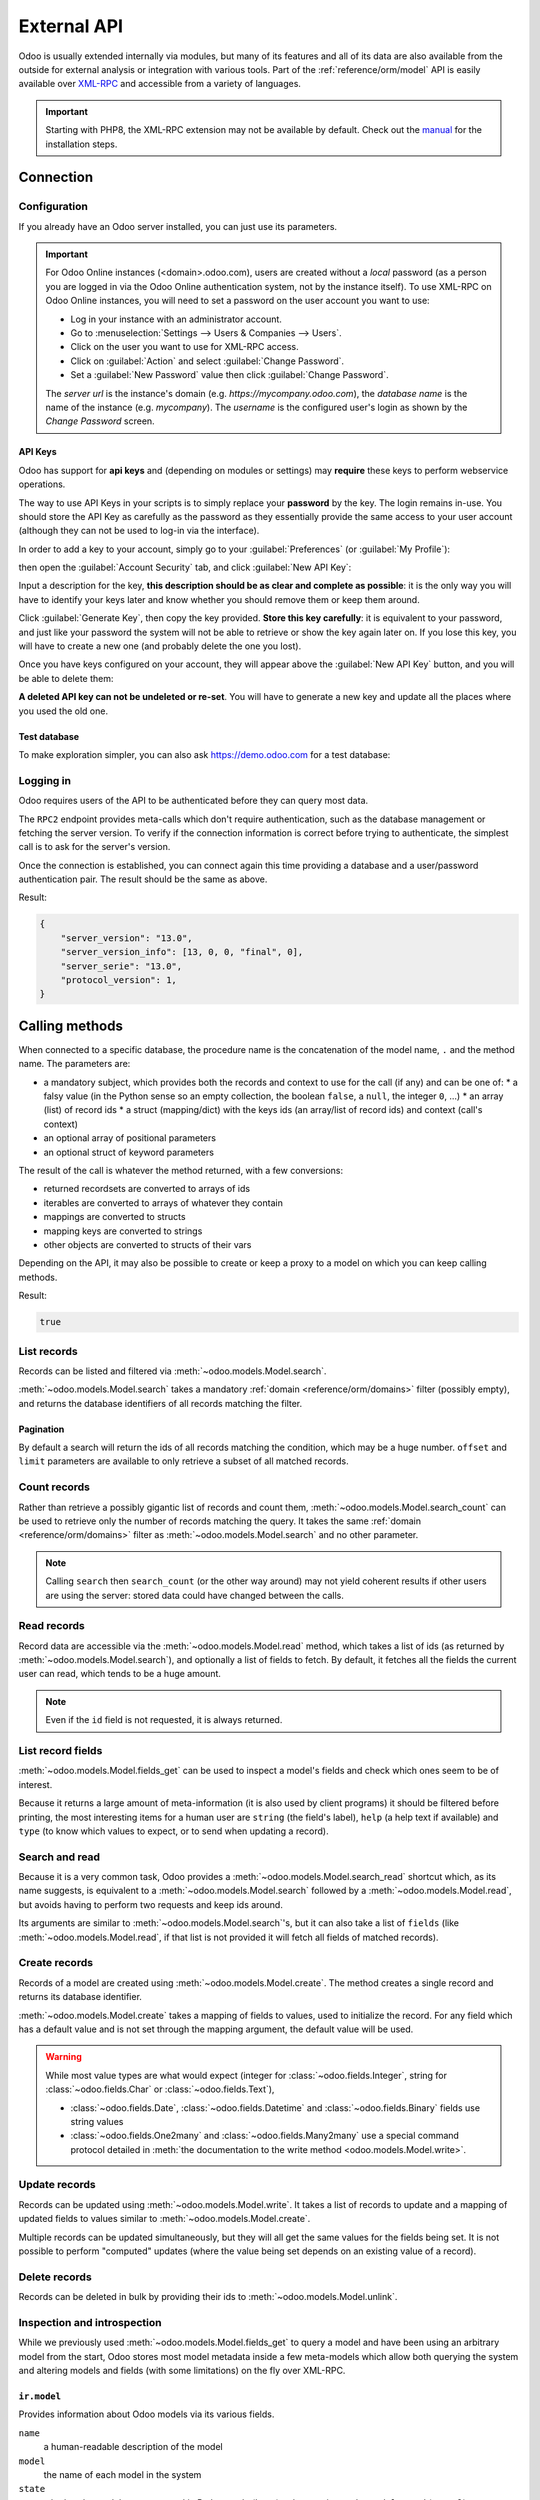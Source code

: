 ============
External API
============

Odoo is usually extended internally via modules, but many of its features and
all of its data are also available from the outside for external analysis or
integration with various tools. Part of the :ref:`reference/orm/model` API is
easily available over XML-RPC_ and accessible from a variety of languages.

.. important::
   Starting with PHP8, the XML-RPC extension may not be available by default.
   Check out the `manual <https://www.php.net/manual/en/xmlrpc.installation.php>`_
   for the installation steps.

.. seealso::
   - :doc:`Tutorial on web services <../howtos/web_services>`

Connection
==========

Configuration
-------------

If you already have an Odoo server installed, you can just use its parameters.

.. important::

   For Odoo Online instances (<domain>.odoo.com), users are created without a
   *local* password (as a person you are logged in via the Odoo Online
   authentication system, not by the instance itself). To use XML-RPC on Odoo
   Online instances, you will need to set a password on the user account you
   want to use:

   * Log in your instance with an administrator account.
   * Go to :menuselection:`Settings --> Users & Companies --> Users`.
   * Click on the user you want to use for XML-RPC access.
   * Click on :guilabel:`Action` and select :guilabel:`Change Password`.
   * Set a :guilabel:`New Password` value then click :guilabel:`Change Password`.

   The *server url* is the instance's domain (e.g.
   *https://mycompany.odoo.com*), the *database name* is the name of the
   instance (e.g. *mycompany*). The *username* is the configured user's login
   as shown by the *Change Password* screen.

.. tabs::

   .. code-tab:: python

      url = <insert server URL>  # 'mycompany.odoo.com'
      database = <insert database name>  # 'mycompany'
      username = 'admin'
      password = <insert password for your admin user (default: admin)>

   .. code-tab:: ruby

      url = <insert server URL>  # "mycompany.odoo.com"
      database = <insert database name>  # "mycompany"
      username = "admin"
      password = <insert password for your admin user (default: admin)>

   .. code-tab:: php

      $url = <insert server URL>;  // "mycompany.odoo.com"
      $database = <insert database name>;  // "mycompany"
      $username = "admin";
      $password = <insert password for your admin user (default: admin)>;

   .. code-tab:: java

      final String url = <insert server URL>,  // "mycompany.odoo.com"
            database = <insert database name>,  // "mycompany"
            username = "admin",
            password = <insert password for your admin user (default: admin)>;

API Keys
~~~~~~~~

.. versionadded:: 14.0

Odoo has support for **api keys** and (depending on modules or settings) may
**require** these keys to perform webservice operations.

The way to use API Keys in your scripts is to simply replace your **password**
by the key. The login remains in-use. You should store the API Key as carefully
as the password as they essentially provide the same access to your user
account (although they can not be used to log-in via the interface).

In order to add a key to your account, simply go to your
:guilabel:`Preferences` (or :guilabel:`My Profile`):

.. image:: external_api/preferences.png
   :align: center

then open the :guilabel:`Account Security` tab, and click
:guilabel:`New API Key`:

.. image:: external_api/account-security.png
   :align: center

Input a description for the key, **this description should be as clear and
complete as possible**: it is the only way you will have to identify your keys
later and know whether you should remove them or keep them around.

Click :guilabel:`Generate Key`, then copy the key provided. **Store this key
carefully**: it is equivalent to your password, and just like your password
the system will not be able to retrieve or show the key again later on. If you lose
this key, you will have to create a new one (and probably delete the one you
lost).

Once you have keys configured on your account, they will appear above the
:guilabel:`New API Key` button, and you will be able to delete them:

.. image:: external_api/delete-key.png
   :align: center

**A deleted API key can not be undeleted or re-set**. You will have to generate
a new key and update all the places where you used the old one.

Test database
~~~~~~~~~~~~~

To make exploration simpler, you can also ask https://demo.odoo.com for a test
database:

.. tabs::

   .. code-tab:: python

      info = xmlrpc.client.ServerProxy('https://demo.odoo.com/start').start()
      url, database, username, password = \
         info['host'][8:], info['database'], info['user'], info['password']

   .. code-tab:: ruby

      info = XMLRPC::Client.new2('https://demo.odoo.com/start').call('start')
      url, database, username, password = \
         info['host'][8..-1], info['database'], info['user'], info['password']

   .. group-tab:: PHP

      .. code-block:: php

         $info = ripcord::client('https://demo.odoo.com/start')->start();
         list($url, $database, $username, $password) =
           [substr($info['host'], 8), $info['database'], $info['user'], $info['password']];

      .. note::
         These examples use the `Ripcord <https://code.google.com/p/ripcord/>`_
         library, which provides a simple XML-RPC API. Ripcord requires that
         `XML-RPC support be enabled
         <https://php.net/manual/en/xmlrpc.installation.php>`_ in your PHP
         installation.

         Since calls are performed over
         `HTTPS <https://en.wikipedia.org/wiki/HTTP_Secure>`_, it also requires that
         the `OpenSSL extension
         <https://php.net/manual/en/openssl.installation.php>`_ be enabled.

   .. group-tab:: Java

      .. code-block:: java

         final XmlRpcClient start =  new XmlRpcClient() {{
             setConfig(new XmlRpcClientConfigImpl() {{
                 setServerURL(new URL("https://demo.odoo.com/start"));
             }});
         }};
         final Map<String, String> info =
             (Map<String, String>) start.execute("start", emptyList());

         final String url = info.get("host").substring(8),
                 database = info.get("database"),
                 username = info.get("user"),
                 password = info.get("password");

      .. note::
         These examples use the `Apache XML-RPC library <https://ws.apache.org/xmlrpc/>`_.

         The examples do not include imports as these imports couldn't be
         pasted in the code.

Logging in
----------

Odoo requires users of the API to be authenticated before they can query most
data.

The ``RPC2`` endpoint provides meta-calls which don't require
authentication, such as the database management or fetching the server
version. To verify if the connection information is correct before trying
to authenticate, the simplest call is to ask for the server's version.

.. tabs::

   .. group-tab:: Python XML-RPC

      .. literalinclude:: {ODOO_RELPATH}/odoo/addons/rpc2/tests/test_xmlrpc2.py
         :language: python
         :dedent: 8
         :start-after: <docanchor logging_in common>
         :end-before: </docanchor logging_in common>

   .. group-tab:: Python JSON-RPC

      .. literalinclude:: {ODOO_RELPATH}/odoo/addons/rpc2/tests/test_jsonrpc2.py
         :language: python
         :dedent: 8
         :start-after: <docanchor logging_in common>
         :end-before: </docanchor logging_in common>

   .. group-tab:: Ruby

      .. literalinclude:: {ODOO_RELPATH}/odoo/addons/rpc2/tests/test_rpc2.rb
         :langage: ruby
         :dedent: 0
         :start-after: <docanchor logging_in common>
         :end-before: </docanchor logging_in common>

   .. group-tab:: PHP

      .. literalinclude:: {ODOO_RELPATH}/odoo/addons/rpc2/tests/test_rpc2.php
         :langage: php
         :dedent: 0
         :start-after: <docanchor logging_in common>
         :end-before: </docanchor logging_in common>

   .. group-tab:: Java

      .. literalinclude:: {ODOO_RELPATH}/odoo/addons/rpc2/tests/test_rpc2.java
         :langage: java
         :dedent: 8
         :start-after: <docanchor logging_in common>
         :end-before: </docanchor logging_in common>

   .. group-tab:: cURL

      .. literalinclude:: {ODOO_RELPATH}/odoo/addons/rpc2/tests/test_rpc2.sh
         :langage: bash
         :start-after: <docanchor logging_in common>
         :end-before: </docanchor logging_in common>

Once the connection is established, you can connect again this time
providing a database and a user/password authentication pair. The
result should be the same as above.

.. tabs::

   .. group-tab:: Python XML-RPC

      .. literalinclude:: {ODOO_RELPATH}/odoo/addons/rpc2/tests/test_xmlrpc2.py
         :language: python
         :dedent: 8
         :start-after: <docanchor logging_in models>
         :end-before: </docanchor logging_in models>

   .. group-tab:: Python JSON-RPC

      .. literalinclude:: {ODOO_RELPATH}/odoo/addons/rpc2/tests/test_jsonrpc2.py
         :language: python
         :dedent: 8
         :start-after: <docanchor logging_in models>
         :end-before: </docanchor logging_in models>

   .. group-tab:: Ruby

      .. literalinclude:: {ODOO_RELPATH}/odoo/addons/rpc2/tests/test_rpc2.rb
         :language: ruby
         :dedent: 0
         :start-after: <docanchor logging_in models>
         :end-before: </docanchor logging_in models>

   .. group-tab:: PHP

      .. literalinclude:: {ODOO_RELPATH}/odoo/addons/rpc2/tests/test_rpc2.php
         :language: php
         :dedent: 0
         :start-after: <docanchor logging_in models>
         :end-before: </docanchor logging_in models>

   .. group-tab:: Java

      .. literalinclude:: {ODOO_RELPATH}/odoo/addons/rpc2/tests/test_rpc2.java
         :language: java
         :dedent: 8
         :start-after: <docanchor logging_in models>
         :end-before: </docanchor logging_in models>

   .. group-tab:: cURL

      .. literalinclude:: {ODOO_RELPATH}/odoo/addons/rpc2/tests/test_rpc2.sh
         :langage: bash
         :start-after: <docanchor logging_in models>
         :end-before: </docanchor logging_in models>

Result:

.. code-block:: json

   {
       "server_version": "13.0",
       "server_version_info": [13, 0, 0, "final", 0],
       "server_serie": "13.0",
       "protocol_version": 1,
   }

.. _api/external_api/calling_methods:

Calling methods
===============

When connected to a specific database, the procedure name is the concatenation
of the model name, ``.`` and the method name. The parameters are:

* a mandatory subject, which provides both the records and context to use for
  the call (if any) and can be one of:
  * a falsy value (in the Python sense so an empty collection, the boolean
  ``false``, a ``null``, the integer ``0``, ...)
  * an array (list) of record ids
  * a struct (mapping/dict) with the keys ids (an array/list of record ids) and
  context (call's context)
* an optional array of positional parameters
* an optional struct of keyword parameters

The result of the call is whatever the method returned, with a few conversions:

* returned recordsets are converted to arrays of ids
* iterables are converted to arrays of whatever they contain
* mappings are converted to structs
* mapping keys are converted to strings
* other objects are converted to structs of their vars

Depending on the API, it may also be possible to create or keep a proxy to a model on which you can keep calling methods.

.. tabs::

   .. group-tab:: Python XML-RPC

      .. literalinclude:: {ODOO_RELPATH}/odoo/addons/rpc2/tests/test_xmlrpc2.py
         :language: python
         :dedent: 8
         :start-after: <docanchor check_access_rights>
         :end-before: </docanchor check_access_rights>

   .. group-tab:: Python JSON-RPC

      .. literalinclude:: {ODOO_RELPATH}/odoo/addons/rpc2/tests/test_jsonrpc2.py
         :language: python
         :dedent: 8
         :start-after: <docanchor check_access_rights>
         :end-before: </docanchor check_access_rights>

   .. group-tab:: Ruby

      .. literalinclude:: {ODOO_RELPATH}/odoo/addons/rpc2/tests/test_rpc2.rb
         :language: ruby
         :dedent: 0
         :start-after: <docanchor check_access_rights>
         :end-before: </docanchor check_access_rights>

   .. group-tab:: PHP

      .. literalinclude:: {ODOO_RELPATH}/odoo/addons/rpc2/tests/test_rpc2.php
         :language: php
         :dedent: 0
         :start-after: <docanchor check_access_rights>
         :end-before: </docanchor check_access_rights>

   .. group-tab:: Java

      .. literalinclude:: {ODOO_RELPATH}/odoo/addons/rpc2/tests/test_rpc2.java
         :language: java
         :dedent: 8
         :start-after: <docanchor check_access_rights>
         :end-before: </docanchor check_access_rights>

   .. group-tab:: cURL

      .. literalinclude:: {ODOO_RELPATH}/odoo/addons/rpc2/tests/test_rpc2.sh
         :language: bash
         :start-after: <docanchor check_access_rights>
         :end-before: </docanchor check_access_rights>

Result:

.. code-block:: json

   true


List records
------------

Records can be listed and filtered via :meth:`~odoo.models.Model.search`.

:meth:`~odoo.models.Model.search` takes a mandatory
:ref:`domain <reference/orm/domains>` filter (possibly empty), and returns the
database identifiers of all records matching the filter.

.. example::

   To list customer companies, for instance:

   .. tabs::

      .. group-tab:: Python XML-RPC

         .. literalinclude:: {ODOO_RELPATH}/odoo/addons/rpc2/tests/test_xmlrpc2.py
            :language: python
            :dedent: 8
            :start-after: <docanchor list_records>
            :end-before: </docanchor list_records>

      .. group-tab:: Python XML-RPC

         .. literalinclude:: {ODOO_RELPATH}/odoo/addons/rpc2/tests/test_jsonrpc2.py
            :language: python
            :dedent: 16
            :start-after: <docanchor list_records>
            :end-before: </docanchor list_records>

      .. group-tab:: Ruby

         .. literalinclude:: {ODOO_RELPATH}/odoo/addons/rpc2/tests/test_rpc2.rb
            :language: ruby
            :start-after: <docanchor list_records>
            :end-before: </docanchor list_records>

      .. group-tab:: PHP

         .. literalinclude:: {ODOO_RELPATH}/odoo/addons/rpc2/tests/test_rpc2.rb
            :language: ruby
            :start-after: <docanchor list_records>
            :end-before: </docanchor list_records>

      .. group-tab:: Java

         .. literalinclude:: {ODOO_RELPATH}/odoo/addons/rpc2/tests/test_rpc2.java
            :language: java
            :start-after: <docanchor list_records>
            :end-before: </docanchor list_records>

      .. group-tab:: cURL

         .. literalinclude:: {ODOO_RELPATH}/odoo/addons/rpc2/tests/test_rpc2.sh
            :language: bash
            :start-after: <docanchor list_records>
            :end-before: </docanchor list_records>


   Result:

   .. code-block:: json

      [7, 18, 12, 14, 17, 19, 8, 31, 26, 16, 13, 20, 30, 22, 29, 15, 23, 28, 74]

Pagination
~~~~~~~~~~

By default a search will return the ids of all records matching the
condition, which may be a huge number. ``offset`` and ``limit`` parameters are
available to only retrieve a subset of all matched records.

.. example::

   .. tabs::

      .. group-tab:: Python XML-RPC

         .. literalinclude:: {ODOO_RELPATH}/odoo/addons/rpc2/tests/test_xmlrpc2.py
            :language: python
            :dedent: 8
            :start-after: <docanchor pagination>
            :end-before: </docanchor pagination>

      .. group-tab:: Python XML-RPC

         .. literalinclude:: {ODOO_RELPATH}/odoo/addons/rpc2/tests/test_jsonrpc2.py
            :language: python
            :dedent: 16
            :start-after: <docanchor pagination>
            :end-before: </docanchor pagination>

      .. group-tab:: Ruby

         .. literalinclude:: {ODOO_RELPATH}/odoo/addons/rpc2/tests/test_rpc2.rb
            :language: ruby
            :start-after: <docanchor pagination>
            :end-before: </docanchor pagination>

      .. group-tab:: PHP

         .. literalinclude:: {ODOO_RELPATH}/odoo/addons/rpc2/tests/test_rpc2.rb
            :language: ruby
            :start-after: <docanchor pagination>
            :end-before: </docanchor pagination>

      .. group-tab:: Java

         .. literalinclude:: {ODOO_RELPATH}/odoo/addons/rpc2/tests/test_rpc2.java
            :language: java
            :start-after: <docanchor pagination>
            :end-before: </docanchor pagination>

      .. group-tab:: cURL

         .. literalinclude:: {ODOO_RELPATH}/odoo/addons/rpc2/tests/test_rpc2.sh
            :language: bash
            :start-after: <docanchor pagination>
            :end-before: </docanchor pagination>

   Result:

   .. code-block:: json

      [13, 20, 30, 22, 29]

Count records
-------------

Rather than retrieve a possibly gigantic list of records and count them,
:meth:`~odoo.models.Model.search_count` can be used to retrieve
only the number of records matching the query. It takes the same
:ref:`domain <reference/orm/domains>` filter as
:meth:`~odoo.models.Model.search` and no other parameter.

.. example::

   .. tabs::

      .. code-tab:: python

            partners = models.res.partner
            partners.search_count(
                [],
                [[['is_company', '=', True]]]
            )

      .. code-tab:: ruby

            partners = models.proxy('res.partner')
            partners.search_count(
                [],
                [[['is_company', '=', true]]]
            )

      .. code-tab:: php

            $partners = $models->res->partner;
            $partners->search_count(
                [],
                [[['is_company', '=', true]]]
            )

      .. code-tab:: java

            (Integer)models.execute("res.parter.search_count", asList(
                0,
                asList(asList(asList("is_company", "=", true)))
            ));

   Result:

   .. code-block:: json

      19

.. note::
   Calling ``search`` then ``search_count`` (or the other way around) may not
   yield coherent results if other users are using the server: stored data
   could have changed between the calls.

Read records
------------

Record data are accessible via the :meth:`~odoo.models.Model.read` method,
which takes a list of ids (as returned by
:meth:`~odoo.models.Model.search`), and optionally a list of fields to
fetch. By default, it fetches all the fields the current user can read,
which tends to be a huge amount.

.. example::

   .. tabs::

      .. code-tab:: python

            partners = models.res.partner
            ids = partners.search(
                [],
                [[['is_company', '=', True]]],
                {'limit': 1}
            )
            [record] = partners.read(ids)
            # count the number of fields fetched by default
            len(record)

      .. code-tab:: ruby

            partners = models.proxy('res.partner')
            ids = partners.search(
                [],
                [[['is_company', '=', true]]],
                {limit: 1}
            )
            record = partners.read(ids).first
            record.length

      .. code-tab:: php

            $partners = $models->res->partner;
            $ids = $partners->search(
                [],
                [[['is_company', '=', true]]],
                ['limit' => 1]
            );
            $record = $partners->read($ids)[0];
            count($record);

      .. code-tab:: java

            final List ids = asList((Object[])models.execute(
                "res.partner.search", asList(
                    0,
                    asList(asList(asList("is_company", "=", true))),
                    new HashMap() {{ put("limit", 1); }}
                )
            ))
            final Map record = (Map)((Object[])models.execute(
                "res.partner.read", asList(ids)
            )[0];
            // count the number of fields fetched by default
            record.size();

   Result:

   .. code-block:: json

      121

   Conversely, picking only three fields deemed interesting.

   .. tabs::

      .. code-tab:: python

            partners.read(ids, [], {
                'fields': ['name', 'country_id', 'comment']
            })

      .. code-tab:: ruby

            partners.read(ids, [], {
                'fields': ['name', 'country_id', 'comment']
            })

      .. code-tab:: php

            partners.read(ids, [], [
                'fields' => ['name', 'country_id', 'comment']
            ])

      .. code-tab:: java

            asList((Object[])models.execute("res.partner.read", asList(
                asList(ids),
                emptyList(),
                new HashMap() {{
                    put("fields", asList("name", "country_id", "comment"));
                }}
            )));

   Result:

   .. code-block:: json

      [{"comment": false, "country_id": [21, "Belgium"], "id": 7, "name": "Agrolait"}]

.. note::
   Even if the ``id`` field is not requested, it is always returned.

List record fields
------------------

:meth:`~odoo.models.Model.fields_get` can be used to inspect
a model's fields and check which ones seem to be of interest.

Because it returns a large amount of meta-information (it is also used by client
programs) it should be filtered before printing, the most interesting items
for a human user are ``string`` (the field's label), ``help`` (a help text if
available) and ``type`` (to know which values to expect, or to send when
updating a record).

.. example::

   .. tabs::

       .. code-tab:: python

            partners = models.res.partner
            partners.fields_get(
                [],
                [],
                {'attributes': ['string', 'help', 'type']}
            )

       .. code-tab:: ruby

            partners = models.proxy('res.partner')
            partners.fields_get(
                [],
                [],
                {'attributes': ['string', 'help', 'type']}
            )

       .. code-tab:: php

            $partners = $models->res->partner;
            $partners->fields_get(
                [],
                [],
                ['attributes' => ['string', 'help', 'type']]
            )

       .. code-tab:: java

            (Map<String, Map<String, Object>>)models.execute(
                "res.partner.fields_get", asList(
                    0,
                    emptyList(),
                    new HashMap() {{
                        put("attributes", asList("string", "help", "type"));
                    }}
                )
            );

   Result:

   .. code-block:: json

      {
          "ean13": {
              "type": "char",
              "help": "BarCode",
              "string": "EAN13"
          },
          "property_account_position_id": {
              "type": "many2one",
              "help": "The fiscal position will determine taxes and accounts used for the partner.",
              "string": "Fiscal Position"
          },
          "signup_valid": {
              "type": "boolean",
              "help": "",
              "string": "Signup Token is Valid"
          },
          "date_localization": {
              "type": "date",
              "help": "",
              "string": "Geo Localization Date"
          },
          "ref_company_ids": {
              "type": "one2many",
              "help": "",
              "string": "Companies that refers to partner"
          },
          "sale_order_count": {
              "type": "integer",
              "help": "",
              "string": "# of Sales Order"
          },
          "purchase_order_count": {
              "type": "integer",
              "help": "",
              "string": "# of Purchase Order"
          },

Search and read
---------------

Because it is a very common task, Odoo provides a
:meth:`~odoo.models.Model.search_read` shortcut which, as its name suggests, is
equivalent to a :meth:`~odoo.models.Model.search` followed by a
:meth:`~odoo.models.Model.read`, but avoids having to perform two requests
and keep ids around.

Its arguments are similar to :meth:`~odoo.models.Model.search`'s, but it
can also take a list of ``fields`` (like :meth:`~odoo.models.Model.read`,
if that list is not provided it will fetch all fields of matched records).

.. example::

   .. tabs::

      .. code-tab:: python

            partners = models.res.partner
            partners.search_read(
                [],
                [[['is_company', '=', True]]],
                {'fields': ['name', 'country_id', 'comment'], 'limit': 5}
            )

      .. code-tab:: ruby

            partners = models.proxy('res.partner')
            partners.search_read(
                [],
                [[['is_company', '=', true]]],
                {fields: %w[name country_id comment], limit: 5}
            )

      .. code-tab:: php

            $partners = $models->res->partner;
            $partners->search_read(
                [],
                [[['is_company', '=', true]]],
                ['fields'=>['name', 'country_id', 'comment'], 'limit'=>5]
            )

      .. code-tab:: java

            asList((Object[])models.execute(
                "res.partner.search_read", asList(
                    0,
                    asList(asList(asList("is_company", "=", true))),
                    new HashMap() {{
                        put("fields", asList("name", "country_id", "comment"));
                        put("limit", 5);
                    }}
                )
            ));

   Result:

   .. code-block:: json

      [
          {
              "comment": false,
              "country_id": [ 21, "Belgium" ],
              "id": 7,
              "name": "Agrolait"
          },
          {
              "comment": false,
              "country_id": [ 76, "France" ],
              "id": 18,
              "name": "Axelor"
          },
          {
              "comment": false,
              "country_id": [ 233, "United Kingdom" ],
              "id": 12,
              "name": "Bank Wealthy and sons"
          },
          {
              "comment": false,
              "country_id": [ 105, "India" ],
              "id": 14,
              "name": "Best Designers"
          },
          {
              "comment": false,
              "country_id": [ 76, "France" ],
              "id": 17,
              "name": "Camptocamp"
          }
      ]

Create records
--------------

Records of a model are created using :meth:`~odoo.models.Model.create`. The
method creates a single record and returns its database identifier.

:meth:`~odoo.models.Model.create` takes a mapping of fields to values, used
to initialize the record. For any field which has a default value and is not
set through the mapping argument, the default value will be used.

.. example::

   .. tabs::

      .. code-tab:: python

            partners = models.res.partner
            [id] = partners.create(
                [],
                [{'name': 'New Partner'}]
            )

      .. code-tab:: ruby

            partners = models.proxy('res.partner')
            id = partners.create(
                [],
                [{name: 'New Partner'}]
            ).first

      .. code-tab:: php

            $partners = $models->res->partner;
            $id = $partners->create(
                [],
                [['name' => 'New Partner']]
            )[0];

      .. code-tab:: java

            final Integer id = (Integer)models.execute(
                "res.partner.create", asList(
                    0,
                    asList(new HashMap() {{
                        put("name", "New Partner");
                    }})

   Result:

   .. code-block:: json

      78

.. warning::
   While most value types are what would expect (integer for
   :class:`~odoo.fields.Integer`, string for :class:`~odoo.fields.Char`
   or :class:`~odoo.fields.Text`),

   - :class:`~odoo.fields.Date`, :class:`~odoo.fields.Datetime` and
     :class:`~odoo.fields.Binary` fields use string values
   - :class:`~odoo.fields.One2many` and :class:`~odoo.fields.Many2many`
     use a special command protocol detailed in :meth:`the documentation to
     the write method <odoo.models.Model.write>`.

Update records
--------------

Records can be updated using :meth:`~odoo.models.Model.write`. It takes
a list of records to update and a mapping of updated fields to values similar
to :meth:`~odoo.models.Model.create`.

Multiple records can be updated simultaneously, but they will all get the same
values for the fields being set. It is not possible to perform
"computed" updates (where the value being set depends on an existing value of
a record).

.. example::

   .. tabs::

      .. code-tab:: python

            partners = models.res.partner
            partners.write(
                [id],  # i.e. the ID from the create() rpc
                [{'name': "Newer partner"}],
                {}
            )
            # get record name after having changed it
            partners.name_get([id])

      .. code-tab:: ruby

            partners = models.proxy('res.partner')
            partners.write(
                [id],
                [{name: "Newer partner"}],
                {}
            )
            # get record name after having changed it
            partners.name_get([id])

      .. code-tab:: php

            $partners = $models->res->partner;
            $partners->write(
                [$id],
                [['name' => 'Newer partner']],
                []
            )
            // get record name after having changed it
            $partners->name_get([$id])

      .. code-tab:: java

            models.execute("res.partner.write", asList(
                asList(id),
                asList(new HashMap() {{
                    put("name", "Newer Partner");
                }})
            ));
            // get record name after having changed it
            models.execute("res.partner.name_get", asList(
                asList(id)
            ))

   Result:

   .. code-block:: json

      [[78, "Newer partner"]]

Delete records
--------------

Records can be deleted in bulk by providing their ids to
:meth:`~odoo.models.Model.unlink`.

.. example::

   .. tabs::

      .. code-tab:: python

            partners = models.res.partner
            partners.unlink([id])
            # check if the deleted record is still in the database
            partners.search(
                [],
                [[['id', '=', id]]],
            )

      .. code-tab:: ruby

            partners = models.proxy('res.partner')
            partners.unlink([id])
            # check if the deleted record is still in the database
            partners.search(
                [],
                [[['id', '=', id]]],
            )

      .. code-tab:: php

            $partners = $models->res->partner;
            $partners->unlink([id])
            // check if the deleted record is still in the database
            $partners->search(
                [id],
                [[['id', '=', $id]]]
            )

      .. code-tab:: java

            models.execute("res.partner.unlink", asList(
                asList(id)
            ))
            // check if the deleted record is still in the database
            asList((Object[])models.execute("res.partner.search", asList(
                0,
                asList(asList(asList("id", "=", id)))
            )));

   Result:

   .. code-block:: json

      []

Inspection and introspection
----------------------------

While we previously used :meth:`~odoo.models.Model.fields_get` to query a
model and have been using an arbitrary model from the start, Odoo stores
most model metadata inside a few meta-models which allow both querying the
system and altering models and fields (with some limitations) on the fly over
XML-RPC.

.. _reference/webservice/inspection/models:

``ir.model``
~~~~~~~~~~~~

Provides information about Odoo models via its various fields.

``name``
    a human-readable description of the model
``model``
    the name of each model in the system
``state``
    whether the model was generated in Python code (``base``) or by creating
    an ``ir.model`` record (``manual``)
``field_id``
    list of the model's fields through a :class:`~odoo.fields.One2many` to
    :ref:`reference/webservice/inspection/fields`
``view_ids``
    :class:`~odoo.fields.One2many` to the :ref:`reference/views` defined
    for the model
``access_ids``
    :class:`~odoo.fields.One2many` relation to the
    :ref:`reference/security/acl` set on the model

``ir.model`` can be used to

- Query the system for installed models (as a precondition to operations
  on the model or to explore the system's content).
- Get information about a specific model (generally by listing the fields
  associated with it).
- Create new models dynamically over RPC.

.. important::
   * Custom model names must start with ``x_``.
   * The ``state`` must be provided and set to ``manual``, otherwise the model will
     not be loaded.
   * It is not possible to add new *methods* to a custom model, only fields.

.. example::

   A custom model will initially contain only the "built-in" fields available
   on all models:

   .. tabs::

      .. code-tab:: python

            ir_models = models.ir.model
            [x_custom_model_id] = ir_models.create(
                [],
                [{
                    'name': "Custom Model",
                    'model': 'x_custom_model',
                    'state': 'manual'
                }]
            )

            x_custom_models = models.x_custom_model
            x_custom_models.fields_get(
                [],
                [],
                {'attributes': ['string', 'help', 'type']}
            )

      .. code-tab:: php

            $ir_models = $models->ir->model
            $x_custom_model_id = $ir_models->create(
                []
                [[
                    'name' => "Custom Model",
                    'model' => 'x_custom_model',
                    'state' => 'manual'
                ]]
            )[0];

            $x_custom_models = $models->x_custom_model
            $x_custom_models->fields_get(
                [],
                [],
                ['attributes' => ['string', 'help', 'type']]
            )

      .. code-tab:: ruby

            ir_models = models.proxy('ir.model')
            x_custom_model_id = ir_models.create(
                [],
                [{
                    name: "Custom Model",
                    model: 'x_custom_model',
                    state: 'manual'
                }]
            ).first

            x_custom_models = models.proxy('x_custom_model')
            x_custom_models.fields_get(
                [],
                [],
                {attributes: %w(string help type)}
            )

      .. code-tab:: java

            final Integer xCustomModelId = (Integer)models.execute(
                "ir.model.create", asList(
                    0,
                    asList(new HashMap<String, Object>() {{
                        put("name", "Custom Model");
                        put("model", "x_custom_model");
                        put("state", "manual");
                    }})
                )
            )[0]

            final Object fields = models.execute(
                "x_custom_model.fields_get", asList(
                    0,
                    emptyList(),
                    new HashMap<String, Object> () {{
                        put("attributes", asList(
                                "string",
                                "help",
                                "type"));
                    }}
                )
            )

   Result:

   .. code-block:: json

      {
          "create_uid": {
              "type": "many2one",
              "string": "Created by"
          },
          "create_date": {
              "type": "datetime",
              "string": "Created on"
          },
          "__last_update": {
              "type": "datetime",
              "string": "Last Modified on"
          },
          "write_uid": {
              "type": "many2one",
              "string": "Last Updated by"
          },
          "write_date": {
              "type": "datetime",
              "string": "Last Updated on"
          },
          "display_name": {
              "type": "char",
              "string": "Display Name"
          },
          "id": {
              "type": "integer",
              "string": "Id"
          }
      }

.. _reference/webservice/inspection/fields:

``ir.model.fields``
~~~~~~~~~~~~~~~~~~~

Provides information about the fields of Odoo models and allows adding
custom fields without using Python code.

``model_id``
    :class:`~odoo.fields.Many2one` to
    :ref:`reference/webservice/inspection/models` to which the field belongs
``name``
    the field's technical name (used in ``read`` or ``write``)
``field_description``
    the field's user-readable label (e.g. ``string`` in ``fields_get``)
``ttype``
    the :ref:`type <reference/orm/fields>` of field to create
``state``
    whether the field was created via Python code (``base``) or via
    ``ir.model.fields`` (``manual``)
``required``, ``readonly``, ``translate``
    enables the corresponding flag on the field
``groups``
    :ref:`field-level access control <reference/security/fields>`, a
    :class:`~odoo.fields.Many2many` to ``res.groups``
``selection``, ``size``, ``on_delete``, ``relation``, ``relation_field``, ``domain``
    type-specific properties and customizations, see :ref:`the fields
    documentation <reference/orm/fields>` for details

.. important::
   - Like custom models, only new fields created with ``state="manual"`` are activated as actual
     fields on the model.
   - Computed fields can not be added via ``ir.model.fields``, some field meta-information
     (defaults, onchange) can not be set either.

.. example::

   .. tabs::

      .. code-tab:: python

            # Add a new field "x_foo" on "x_custom_model"
            fields = models.ir.model.fields
            fields.create(
                [],
                [{
                    'model_id': x_custom_model_id,  # from the above example
                    'name': 'x_foo',
                    'ttype': 'char',
                    'state': 'manual',
                }]
            )

            # Create a new record and read it
            x_custom_models = models.x_custom_model
            [id] = x_custom_models.create(
                [],
                [{
                    'x_foo': "test record"
                }]
            )
            x_custom_models.read([id])

      .. code-tab:: php

            // Add a new field "x_foo" on "x_custom_model"
            $fields = models->ir->model->fields
            $fields->create(
                [],
                [[
                    'model_id' => $x_custom_model_id,  // above example
                    'name' => 'x_foo',
                    'ttype' => 'char',
                    'state' => 'manual',
                ]]
            )

            // Create a new record and read it
            $x_custom_models = $models->x_custom_model
            $id = $x_custom_model->create(
                [],
                [[
                    'x_foo' => "test record"
                ]]
            )[0]
            $x_custom_model->read([$id])

      .. code-tab:: ruby

            # Add a new field "x_foo" on "x_custom_model"
            fields = models.proxy('ir.model.fields')
            fields.create(
                [],
                [[
                    model_id: x_custom_model_id,  # from the above example
                    name: "x_foo",
                    ttype: "char",
                    state: "manual",
                ]]
            )

            # Create a new record and read it
            x_custom_models = models.proxy('x_custom_model')
            id = x_custom_models.create(
                [],
                [{
                    x_foo: "test record"
                }]
            ).first
            x_custom_models.read([id])

      .. code-tab:: java

            // Add a new field "x_foo" on "x_custom_model"
            models.execute("ir.model.fields.create", asList(
                0,
                asList(,new HashMap<String, Object>() {{
                    put("model_id", xCustomModelId);
                    put("name", "x_foo");
                    put("ttype", "char");
                    put("state", "manual");
                }})
            ));

            // Create a new record and read it
            final Integer id = (Integer)models.execute(
                "x_custom_model.create", asList(
                    0,
                    asList(new HashMap<String, Object>() {{
                        put("x_foo", "test record");
                    }})
                )
            )[0];

   Result:

   .. code-block:: json

      [
          {
              "create_uid": [1, "Administrator"],
              "x_name": "test record",
              "__last_update": "2014-11-12 16:32:13",
              "write_uid": [1, "Administrator"],
              "write_date": "2014-11-12 16:32:13",
              "create_date": "2014-11-12 16:32:13",
              "id": 1,
              "display_name": "test record"
          }
      ]

.. _PostgreSQL: https://www.postgresql.org
.. _XML-RPC: https://en.wikipedia.org/wiki/XML-RPC
.. _base64: https://en.wikipedia.org/wiki/Base64
